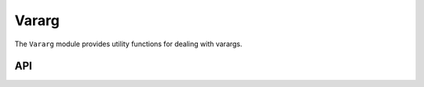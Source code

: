 Vararg
======

The ``Vararg`` module provides utility functions for dealing with varargs.

API
---

.. lua:autoobject:: Lua.Vararg
   :members:
